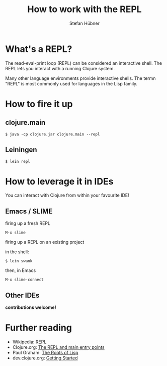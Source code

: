 #+TITLE: How to work with the REPL
#+AUTHOR: Stefan Hübner
#+EMAIL: sthuebner@googlemail.com

* What's a REPL?

The read-eval-print loop (REPL) can be considered an interactive
shell. The REPL lets you interact with a running Clojure system.

Many other language environments provide interactive shells. The termn
"REPL" is most commonly used for languages in the Lisp family.

* How to fire it up

** clojure.main

: $ java -cp clojure.jar clojure.main --repl

** Leiningen

: $ lein repl

* How to leverage it in IDEs

You can interact with Clojure from within your favourite IDE!

** Emacs / SLIME

firing up a fresh REPL

: M-x slime

firing up a REPL on an existing project

in the shell:
: $ lein swank

then, in Emacs
: M-x slime-connect

** Other IDEs

*contributions welcome!*

* Further reading

- Wikipedia: [[http://en.wikipedia.org/wiki/REPL][REPL]]
- Clojure.org: [[http://clojure.org/repl_and_main][The REPL and main entry points]]
- Paul Graham: [[http://www.paulgraham.com/rootsoflisp.html][The Roots of Lisp]]
- dev.clojure.org: [[http://dev.clojure.org/display/doc/Getting%2BStarted][Getting Started]]
